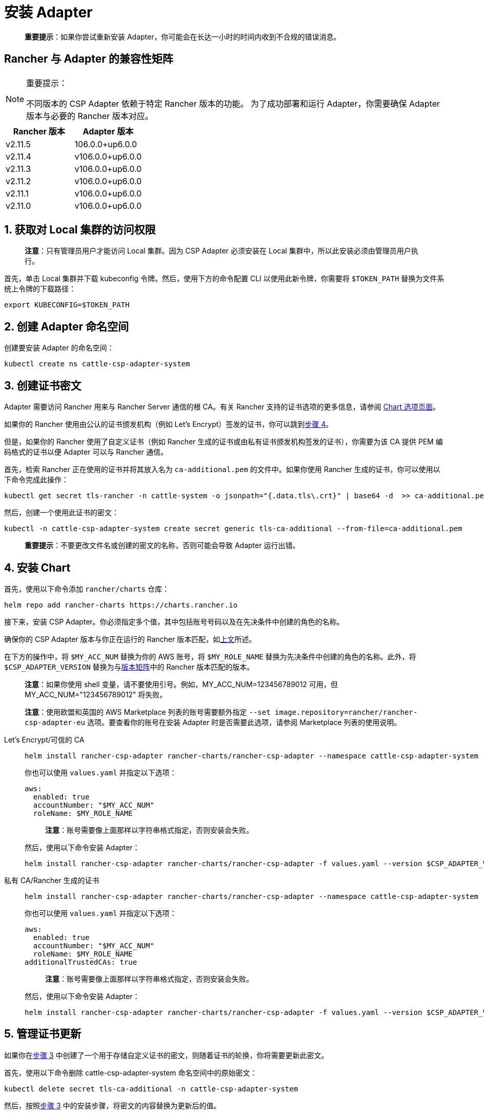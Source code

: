 = 安装 Adapter

____
*重要提示*：如果你尝试重新安装 Adapter，你可能会在长达一小时的时间内收到不合规的错误消息。
____

== Rancher 与 Adapter 的兼容性矩阵

[NOTE]
.重要提示：
====

不同版本的 CSP Adapter 依赖于特定 Rancher 版本的功能。
为了成功部署和运行 Adapter，你需要确保 Adapter 版本与必要的 Rancher 版本对应。
====

|===
| Rancher 版本 | Adapter 版本

| v2.11.5
| 106.0.0+up6.0.0

| v2.11.4
| v106.0.0+up6.0.0

| v2.11.3
| v106.0.0+up6.0.0

| v2.11.2
| v106.0.0+up6.0.0

| v2.11.1
| v106.0.0+up6.0.0

| v2.11.0
| v106.0.0+up6.0.0
|===

== 1. 获取对 Local 集群的访问权限

____
*注意*：只有管理员用户才能访问 Local 集群。因为 CSP Adapter 必须安装在 Local 集群中，所以此安装必须由管理员用户执行。
____

首先，单击 Local 集群并下载 kubeconfig 令牌。然后，使用下方的命令配置 CLI 以使用此新令牌，你需要将 `$TOKEN_PATH` 替换为文件系统上令牌的下载路径：

[,bash]
----
export KUBECONFIG=$TOKEN_PATH
----

== 2. 创建 Adapter 命名空间

创建要安装 Adapter 的命名空间：

[,bash]
----
kubectl create ns cattle-csp-adapter-system
----

== 3. 创建证书密文

Adapter 需要访问 Rancher 用来与 Rancher Server 通信的根 CA。有关 Rancher 支持的证书选项的更多信息，请参阅 xref:installation-and-upgrade/references/helm-chart-options.adoc[Chart 选项页面]。

如果你的 Rancher 使用由公认的证书颁发机构（例如 Let's Encrypt）签发的证书，你可以跳到<<_4_安装_chart,步骤 4>>。

但是，如果你的 Rancher 使用了自定义证书（例如 Rancher 生成的证书或由私有证书颁发机构签发的证书），你需要为该 CA 提供 PEM 编码格式的证书以便 Adapter 可以与 Rancher 通信。

首先，检索 Rancher 正在使用的证书并将其放入名为 `ca-additional.pem` 的文件中。如果你使用 Rancher 生成的证书，你可以使用以下命令完成此操作：

[,bash]
----
kubectl get secret tls-rancher -n cattle-system -o jsonpath="{.data.tls\.crt}" | base64 -d  >> ca-additional.pem
----

然后，创建一个使用此证书的密文：

[,bash]
----
kubectl -n cattle-csp-adapter-system create secret generic tls-ca-additional --from-file=ca-additional.pem
----

____
*重要提示*：不要更改文件名或创建的密文的名称，否则可能会导致 Adapter 运行出错。
____

== 4. 安装 Chart

首先，使用以下命令添加 `rancher/charts` 仓库：

[,bash]
----
helm repo add rancher-charts https://charts.rancher.io
----

接下来，安装 CSP Adapter。你必须指定多个值，其中包括账号号码以及在先决条件中创建的角色的名称。

确保你的 CSP Adapter 版本与你正在运行的 Rancher 版本匹配，如<<_rancher_与_adapter_的兼容性矩阵,上文>>所述。

在下方的操作中，将 `$MY_ACC_NUM` 替换为你的 AWS 账号，将 `$MY_ROLE_NAME` 替换为先决条件中创建的角色的名称。此外，将 `$CSP_ADAPTER_VERSION` 替换为与<<_rancher_与_adapter_的兼容性矩阵,版本矩阵>>中的 Rancher 版本匹配的版本。

____
*注意*：如果你使用 shell 变量，请不要使用引号。例如，MY_ACC_NUM=123456789012 可用，但 MY_ACC_NUM="123456789012" 将失败。
____

____
*注意*：使用欧盟和英国的 AWS Marketplace 列表的账号需要额外指定 `--set image.repository=rancher/rancher-csp-adapter-eu` 选项。要查看你的账号在安装 Adapter 时是否需要此选项，请参阅 Marketplace 列表的使用说明。
____

[tabs]
======
Let's Encrypt/可信的 CA::
+
--
[,bash]
----
helm install rancher-csp-adapter rancher-charts/rancher-csp-adapter --namespace cattle-csp-adapter-system --set aws.enabled=true --set aws.roleName=$MY_ROLE_NAME --set-string aws.accountNumber=$MY_ACC_NUM --version $CSP_ADAPTER_VERSION
----

你也可以使用 `values.yaml` 并指定以下选项：

[,yaml]
----
aws:
  enabled: true
  accountNumber: "$MY_ACC_NUM"
  roleName: $MY_ROLE_NAME
----

____
*注意*：账号需要像上面那样以字符串格式指定，否则安装会失败。
____

然后，使用以下命令安装 Adapter：

[,bash]
----
helm install rancher-csp-adapter rancher-charts/rancher-csp-adapter -f values.yaml --version $CSP_ADAPTER_VERSION
----
--

私有 CA/Rancher 生成的证书::
+
--
[,bash]
----
helm install rancher-csp-adapter rancher-charts/rancher-csp-adapter --namespace cattle-csp-adapter-system --set aws.enabled=true --set aws.roleName=$MY_ROLE_NAME --set-string aws.accountNumber=$MY_ACC_NUM --set additionalTrustedCAs=true --version $CSP_ADAPTER_VERSION
----

你也可以使用 `values.yaml` 并指定以下选项：

[,yaml]
----
aws:
  enabled: true
  accountNumber: "$MY_ACC_NUM"
  roleName: $MY_ROLE_NAME
additionalTrustedCAs: true
----

____
*注意*：账号需要像上面那样以字符串格式指定，否则安装会失败。
____

然后，使用以下命令安装 Adapter：

[,bash]
----
helm install rancher-csp-adapter rancher-charts/rancher-csp-adapter -f values.yaml --version $CSP_ADAPTER_VERSION
----
--
======

== 5. 管理证书更新

如果你在<<_3_创建证书密文,步骤 3>> 中创建了一个用于存储自定义证书的密文，则随着证书的轮换，你将需要更新此密文。

首先，使用以下命令删除 cattle-csp-adapter-system 命名空间中的原始密文：

[,bash]
----
kubectl delete secret tls-ca-additional -n cattle-csp-adapter-system
----

然后，按照<<_3_创建证书密文,步骤 3>> 中的安装步骤，将密文的内容替换为更新后的值。

最后，重新启动 rancher-csp-adapter deployment 来确保更新后的值可供 Adapter 使用：

[,bash]
----
kubectl rollout restart deploy rancher-csp-adapter -n cattle-csp-adapter-system
----

____
*注意*：有一些方法（例如 cert-manager 的 https://cert-manager.io/docs/projects/trust/[trust operator]）可以帮助你减少手动轮换任务的数量。这些选项不受官方支持，但可能对想要自动化某些任务的用户有用。
____
